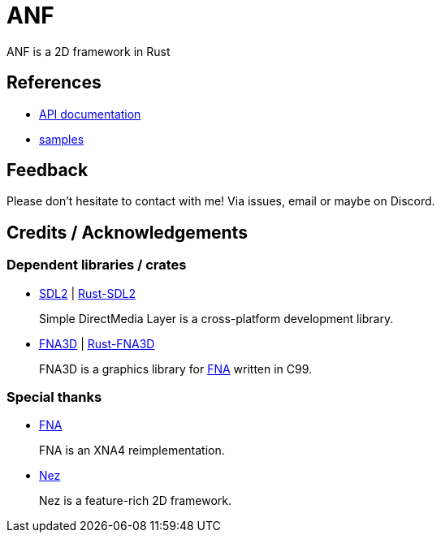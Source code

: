 = ANF

ANF is a 2D framework in Rust

== References

* https://docs.rs/anf[API documentation]
* link:./samples[samples]

== Feedback

Please don't hesitate to contact with me! Via issues, email or maybe on Discord.

== Credits / Acknowledgements

=== Dependent libraries / crates

* https://www.libsdl.org/[SDL2] | https://github.com/Rust-SDL2/rust-sdl2[Rust-SDL2]
+
Simple DirectMedia Layer is a cross-platform development library.

* https://github.com/FNA-XNA/FNA3D[FNA3D] | https://github.com/toyboot4e/rust-fna3d[Rust-FNA3D]
+
FNA3D is a graphics library for http://fna-xna.github.io/[FNA] written in C99.

=== Special thanks

// is this an appropreate way to say thank you?

* http://fna-xna.github.io/[FNA]
+
FNA is an XNA4 reimplementation.

* https://github.com/prime31/Nez[Nez]
+
Nez is a feature-rich 2D framework.
